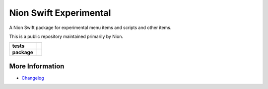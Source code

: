 Nion Swift Experimental
=======================

A Nion Swift package for experimental menu items and scripts and other items.

This is a public repository maintained primarily by Nion.

.. start-badges

.. list-table::
    :stub-columns: 1

    * - tests
      - | |linux|
    * - package
      - |version|


.. |linux| image:: https://img.shields.io/travis/nion-software/experimental/master.svg?label=Linux%20build
   :target: https://travis-ci.org/nion-software/experimental
   :alt: Travis CI build status (Linux)

.. |version| image:: https://img.shields.io/pypi/v/nionswift-experimental.svg
   :target: https://pypi.org/project/nionswift-experimental/
   :alt: Latest PyPI version

.. end-badges

More Information
----------------

- `Changelog <https://github.com/nion-software/experimental/blob/master/CHANGES.rst>`_
